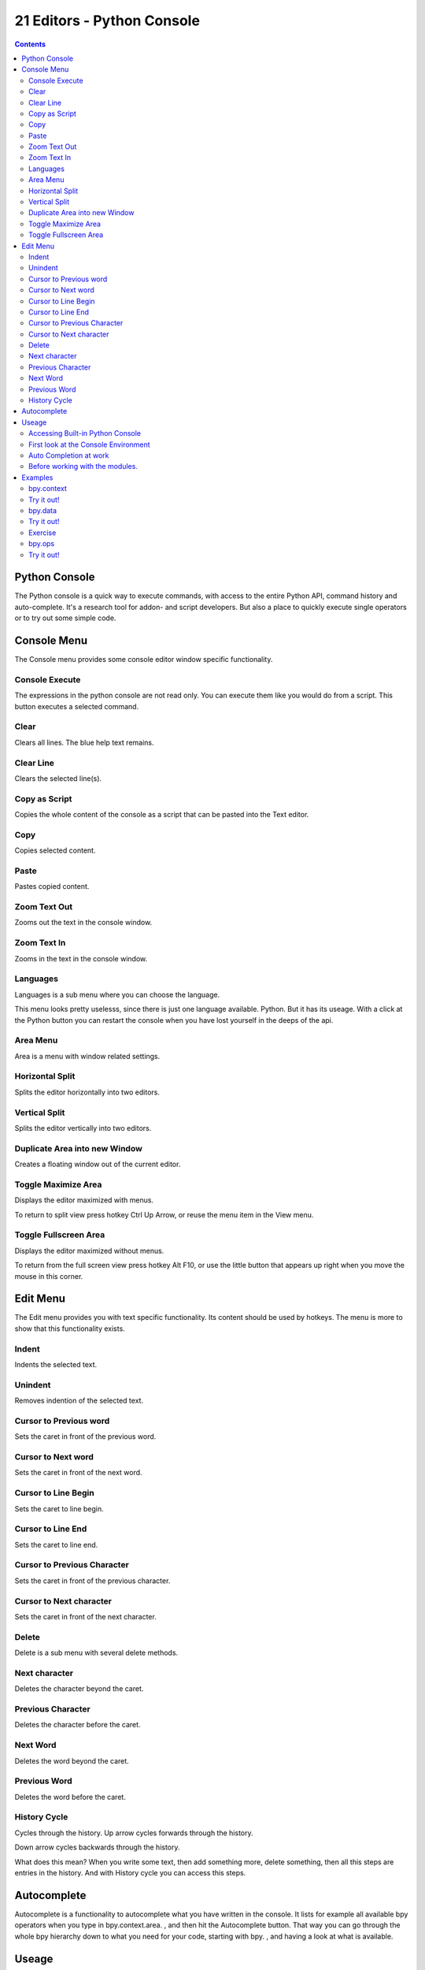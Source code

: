 ***************************
21 Editors - Python Console
***************************

.. contents:: Contents




Python Console
==============

The Python console is a quick way to execute commands, with access to the entire Python API, command history and auto-complete. It's a research tool for addon- and script developers. But also a place to quickly execute single operators or to try out some simple code.




Console Menu
============

The Console menu provides some console editor window specific functionality.

.. image:: graphics/21_Editors_-_Python_Console/10000201000000E3000001169E0D04E95EC537BC.png



Console Execute
---------------

The expressions in the python console are not read only. You can execute them like you would do from a script. This button executes a selected command.



Clear
-----

Clears all lines. The blue help text remains.



Clear Line
----------

Clears the selected line(s).



Copy as Script
--------------

Copies the whole content of the console as a script that can be pasted into the Text editor.



Copy
----

Copies selected content.



Paste
-----

Pastes copied content.



Zoom Text Out
-------------

Zooms out the text in the console window.



Zoom Text In
------------

Zooms in the text in the console window.



Languages
---------

Languages is a sub menu where you can choose the language.

This menu looks pretty uselesss, since there is just one language available. Python. But it has its useage. With a click at the Python button you can restart the console when you have lost yourself in the deeps of the api.

.. image:: graphics/21_Editors_-_Python_Console/10000000000002F20000013433E558F369FE6CC6.png



Area Menu
---------

Area is a menu with window related settings.



Horizontal Split
----------------

Splits the editor horizontally into two editors.



Vertical Split
--------------

Splits the editor vertically into two editors.

.. image:: graphics/21_Editors_-_Python_Console/1000000000000167000001050DC18F1822B8B00D.png



Duplicate Area into new Window
------------------------------

Creates a floating window out of the current editor.



Toggle Maximize Area
--------------------

Displays the editor maximized with menus.

To return to split view press hotkey Ctrl Up Arrow, or reuse the menu item in the View menu.



Toggle Fullscreen Area
----------------------

Displays the editor maximized without menus.

To return from the full screen view press hotkey Alt F10, or use the little button that appears up right when you move the mouse in this corner.

.. image:: graphics/21_Editors_-_Python_Console/10000000000003300000019BCFA68B29D6F27BA5.png




Edit Menu
=========

.. image:: graphics/21_Editors_-_Python_Console/100002010000010300000118A92F972106F1233E.png

The Edit menu provides you with text specific functionality. Its content should be used by hotkeys. The menu is more to show that this functionality exists.



Indent
------

Indents the selected text.



Unindent
--------

Removes indention of the selected text.



Cursor to Previous word
-----------------------

Sets the caret in front of the previous word.



Cursor to Next word
-------------------

Sets the caret in front of the next word.



Cursor to Line Begin
--------------------

Sets the caret to line begin.



Cursor to Line End
------------------

Sets the caret to line end.



Cursor to Previous Character
----------------------------

Sets the caret in front of the previous character.



Cursor to Next character
------------------------

Sets the caret in front of the next character.



Delete
------

Delete is a sub menu with several delete methods.



Next character
--------------

Deletes the character beyond the caret.



Previous Character
------------------

Deletes the character before the caret.



Next Word
---------

Deletes the word beyond the caret.



Previous Word
-------------

Deletes the word before the caret.



History Cycle
-------------

Cycles through the history. Up arrow cycles forwards through the history.

Down arrow cycles backwards through the history.

What does this mean? When you write some text, then add something more, delete something, then all this steps are entries in the history. And with History cycle you can access this steps.




Autocomplete
============

Autocomplete is a functionality to autocomplete what you have written in the console. It lists for example all available bpy operators when you type in bpy.context.area. , and then hit the Autocomplete button. That way you can go through the whole bpy hierarchy down to what you need for your code, starting with bpy. , and having a look at what is available.

.. image:: graphics/21_Editors_-_Python_Console/10000000000002F10000015DED5FBAA62F5EF512.png




Useage
======



Accessing Built-in Python Console
---------------------------------

.. image:: graphics/21_Editors_-_Python_Console/10000201000002EC000000F21F7B9952B0F1D820.png

From the screen shot above, you will notice that by clicking at the Autocomplete button you can enable Auto-complete feature.

The command prompt is typical for Python 3.x, the interpreter is loaded and is ready to accept commands at the prompt >>>



First look at the Console Environment
-------------------------------------

To check what is loaded into the interpreter environment, type dir() at the prompt and execute it.

.. image:: graphics/21_Editors_-_Python_Console/10000201000002F2000000E6182C17B7F79C6164.png

Following is a quick overview of the output

C

Quick access to bpy.context

D

Quick access to bpy.data

bpy

Top level Bforartists Python API module. 

The rest of the commands are of various content. Most of them are mathematical expressions.



Auto Completion at work
-----------------------

Tpe bpy. and then press the Autocomplete button.

.. image:: graphics/21_Editors_-_Python_Console/10000201000002F2000000E3676077F2A10AA106.png

A list of sub-modules inside of bpy will appear. These modules encapsulate all that we can do with Bforartists Python API.

Lets list all the contents of bpy.app module.

.. image:: graphics/21_Editors_-_Python_Console/10000201000002F3000000E87F5E826C12797EAD.png

Notice the green output above the prompt where you enabled auto-completion. What you see is the result of auto completion listing. In the above listing all are module attribute names, but if you see any name end with ‘(‘, then that is a function.

We will make use of this a lot to help our learning the API faster. Now that you got a hang of this, lets proceed to investigate some of modules in bpy.



Before working with the modules.
--------------------------------

If you look at the 3D Viewport in the default Bforartists scene, you will notice some objects. We have added a cube here too.

- All objects exist in a context and there can be various modes under which they are operated upon. 
- At any instance, only one object is active and there can be more than one selected objects. 
- All objects are data in the Bforartists file. 
- There are operators/functions that create and modify these objects.

For all the scenarios listed above the bpy module provides functionality to access and modify data.




Examples
========

.. Note :: For the commands below to show the proper output, make sure you have selected object(s) in the 3D view. 



bpy.context
-----------

.. image:: graphics/21_Editors_-_Python_Console/10000201000002F40000010BD3C8042BAFB55F5D.png



Try it out!
-----------

bpy.context.mode 

Will print the current 3D View mode (Object, Edit, Sculpt etc.,) 

bpy.context.object or bpy.context.active_object 

Will give access to the active object in the 3D View 

>>> bpy.context.object.location.x = 1

Change x location to a value of 1

>>> bpy.context.object.location.x += 0.5

Move object from previous x location by 0.5 unit

>>> bpy.context.object.location = (1, 2, 3)

Changes x, y, z location

>>> bpy.context.object.location.xyz = (1, 2, 3)

Same as above

>>> type(bpy.context.object.location)

Data type of objects location

>>> dir(bpy.context.object.location)

Now that is a lot of data that you have access to

bpy.context.selected_objects 

Will give access to a list of all selected objects. 

>>> bpy.context.selected_objects

... then press Ctrl-Spacebar

>>> bpy.context.selected_objects[0]

Prints out name of first object in the list

>>> [object for object in bpy.context.selected_objects if object != bpy.context.object]

Complex one... But this prints a list of objects not including the active object



bpy.data
--------

bpy.data has functions and attributes that give you access to all the data in the Bforartists file.

You can access following data in the current Bforartists file: objects, meshes, materials, textures, scenes, screens, sounds, scripts, ... etc.

That’s a lot of data.



Try it out!
-----------

.. image:: graphics/21_Editors_-_Python_Console/100002010000024B000000940D10BAB4237A2DDF.png



Exercise
--------

>>> for object in bpy.data.scenes['Scene'].objects: print(object.name)

Return twice Prints the names of all objects belonging to the Bforartists scene with name “Scene”

>>> bpy.data.scenes['Scene'].objects.unlink(bpy.context.active_object)

Unlink the active object from the Bforartists scene named ‘Scene’

>>> bpy.data.materials['Material'].shadows

>>> bpy.data.materials['Material'].shadows = False



bpy.ops
-------

The tool/action system in Bforartists is built around the concept of operators. These operators can be called directly from console or can be executed by click of a button or packaged in a python script. Very powerful they are..

Lets create a set of five Cubes in the 3D Viewport. First, delete the existing Cube object by selecting it and pressing X



Try it out!
-----------

The following commands are used to specify that the objects are created in layer 1. So first we define an array variable for later reference:

>>> mylayers = [False] \* 20

>>> mylayers[0] = True

We create a reference to the operator that is used for creating a cube mesh primitive

>>> add_cube = bpy.ops.mesh.primitive_cube_add

Now in a for loop, we create the five objects like this (In the screenshot above, I used another method) Press ENTER-KEY twice after entering the command at the shell prompt.

>>> for index in range(0, 5): add_cube(location=(index \* 3, 0, 0), layers=mylayers)

